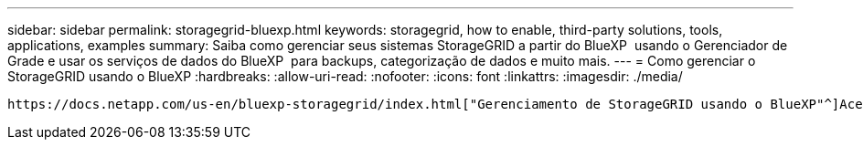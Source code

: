 ---
sidebar: sidebar 
permalink: storagegrid-bluexp.html 
keywords: storagegrid, how to enable, third-party solutions, tools, applications, examples 
summary: Saiba como gerenciar seus sistemas StorageGRID a partir do BlueXP  usando o Gerenciador de Grade e usar os serviços de dados do BlueXP  para backups, categorização de dados e muito mais. 
---
= Como gerenciar o StorageGRID usando o BlueXP
:hardbreaks:
:allow-uri-read: 
:nofooter: 
:icons: font
:linkattrs: 
:imagesdir: ./media/


[role="lead"]
 https://docs.netapp.com/us-en/bluexp-storagegrid/index.html["Gerenciamento de StorageGRID usando o BlueXP"^]Acesse para saber como gerenciar seus sistemas StorageGRID do BlueXP  usando o Gerenciador de Grade e usar os serviços de dados do BlueXP  para backups, categorização de dados e muito mais.
